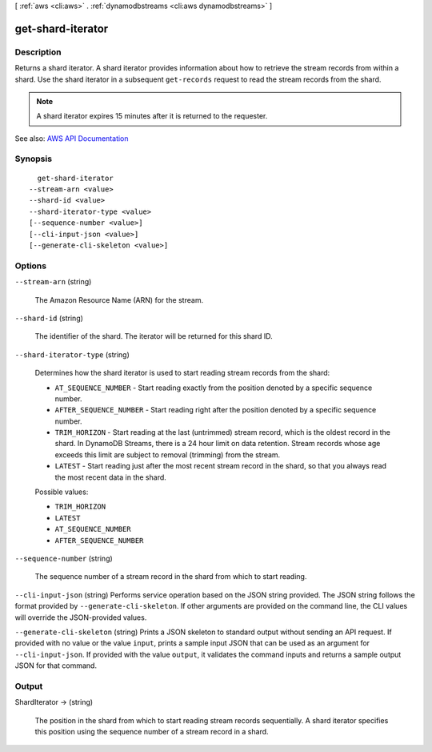 [ :ref:`aws <cli:aws>` . :ref:`dynamodbstreams <cli:aws dynamodbstreams>` ]

.. _cli:aws dynamodbstreams get-shard-iterator:


******************
get-shard-iterator
******************



===========
Description
===========



Returns a shard iterator. A shard iterator provides information about how to retrieve the stream records from within a shard. Use the shard iterator in a subsequent ``get-records`` request to read the stream records from the shard.

 

.. note::

   

  A shard iterator expires 15 minutes after it is returned to the requester.

   



See also: `AWS API Documentation <https://docs.aws.amazon.com/goto/WebAPI/streams-dynamodb-2012-08-10/GetShardIterator>`_


========
Synopsis
========

::

    get-shard-iterator
  --stream-arn <value>
  --shard-id <value>
  --shard-iterator-type <value>
  [--sequence-number <value>]
  [--cli-input-json <value>]
  [--generate-cli-skeleton <value>]




=======
Options
=======

``--stream-arn`` (string)


  The Amazon Resource Name (ARN) for the stream.

  

``--shard-id`` (string)


  The identifier of the shard. The iterator will be returned for this shard ID.

  

``--shard-iterator-type`` (string)


  Determines how the shard iterator is used to start reading stream records from the shard:

   

   
  * ``AT_SEQUENCE_NUMBER`` - Start reading exactly from the position denoted by a specific sequence number. 
   
  * ``AFTER_SEQUENCE_NUMBER`` - Start reading right after the position denoted by a specific sequence number. 
   
  * ``TRIM_HORIZON`` - Start reading at the last (untrimmed) stream record, which is the oldest record in the shard. In DynamoDB Streams, there is a 24 hour limit on data retention. Stream records whose age exceeds this limit are subject to removal (trimming) from the stream. 
   
  * ``LATEST`` - Start reading just after the most recent stream record in the shard, so that you always read the most recent data in the shard. 
   

  

  Possible values:

  
  *   ``TRIM_HORIZON``

  
  *   ``LATEST``

  
  *   ``AT_SEQUENCE_NUMBER``

  
  *   ``AFTER_SEQUENCE_NUMBER``

  

  

``--sequence-number`` (string)


  The sequence number of a stream record in the shard from which to start reading.

  

``--cli-input-json`` (string)
Performs service operation based on the JSON string provided. The JSON string follows the format provided by ``--generate-cli-skeleton``. If other arguments are provided on the command line, the CLI values will override the JSON-provided values.

``--generate-cli-skeleton`` (string)
Prints a JSON skeleton to standard output without sending an API request. If provided with no value or the value ``input``, prints a sample input JSON that can be used as an argument for ``--cli-input-json``. If provided with the value ``output``, it validates the command inputs and returns a sample output JSON for that command.



======
Output
======

ShardIterator -> (string)

  

  The position in the shard from which to start reading stream records sequentially. A shard iterator specifies this position using the sequence number of a stream record in a shard.

  

  

